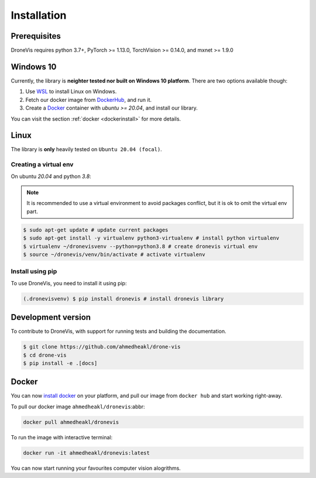 Installation
============

Prerequisites
-------------

DroneVis requires python 3.7+, PyTorch >= 1.13.0, TorchVision >= 0.14.0, and mxnet >= 1.9.0

Windows 10
----------

Currently, the library is **neighter tested nor built on Windows 10 platform**. There are two options available though:

1. Use `WSL <https://learn.microsoft.com/en-us/windows/wsl/install>`_ to install Linux on Windows.
2. Fetch our docker image from `DockerHub <https://hub.docker.com/>`_, and run it. 
3. Create a `Docker <https://www.docker.com/>`_ container with *ubuntu >= 20.04*, and install our library.

You can visit the section :ref:`docker <dockerinstall>` for more details.

Linux
-----

The library is **only** heavily tested on ``Ubuntu 20.04 (focal)``. 

Creating a virtual env
~~~~~~~~~~~~~~~~~~~~~~

On ubuntu `20.04` and python `3.8`:


.. note::

   It is recommended to use a virtual environment to avoid packages conflict, but it is ok to omit the virtual env part.


.. code-block:: console
    
    $ sudo apt-get update # update current packages
    $ sudo apt-get install -y virtualenv python3-virtualenv # install python virtualenv
    $ virtualenv ~/dronevisvenv --python=python3.8 # create dronevis virtual env
    $ source ~/dronevis/venv/bin/activate # activate virtualenv
     


Install using pip
~~~~~~~~~~~~~~~~~

To use DroneVis, you need to install it using pip:

.. code-block:: console

   (.dronevisvenv) $ pip install dronevis # install dronevis library


Development version
-------------------

To contribute to DroneVis, with support for running tests and building the documentation.

.. code-block:: console

    $ git clone https://github.com/ahmedheakl/drone-vis
    $ cd drone-vis
    $ pip install -e .[docs]

.. _dockerinstall:

Docker
------

You can now `install docker <https://docs.docker.com/get-docker/>`_ on your platform, and pull our image from ``docker hub`` and start working right-away. 

To pull our docker image ``ahmedheakl/dronevis``:abbr:

.. code-block:: console

    docker pull ahmedheakl/dronevis


To run the image with interactive terminal: 

.. code-block:: console

    docker run -it ahmedheakl/dronevis:latest

You can now start running your favourites computer vision alogrithms. 